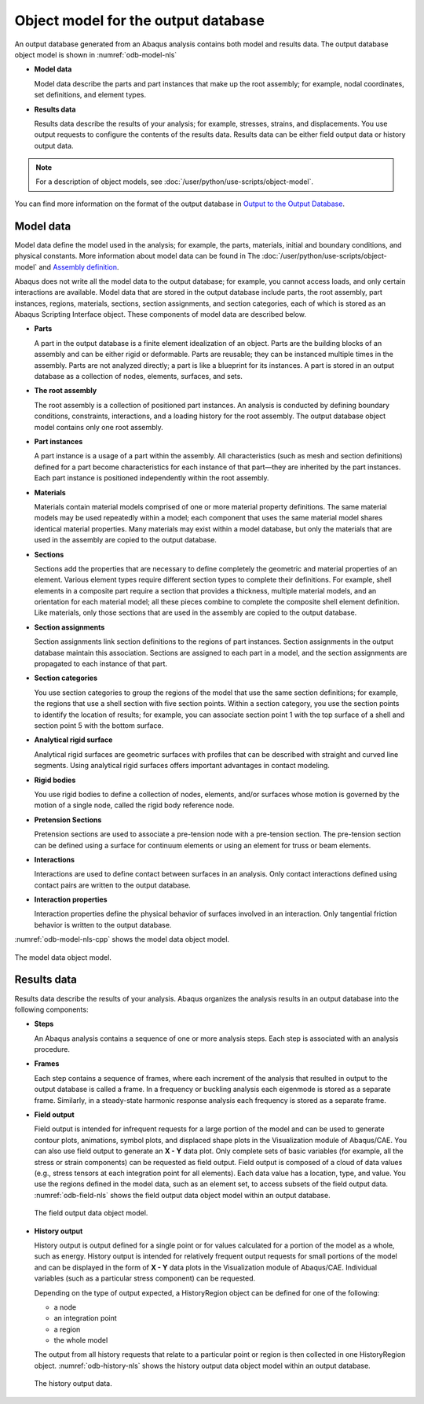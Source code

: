 ====================================
Object model for the output database
====================================

An output database generated from an Abaqus analysis contains both model and results data. The output database object model is shown in :numref:`odb-model-nls`

- **Model data**

  Model data describe the parts and part instances that make up the root assembly; for example, nodal coordinates, set definitions, and element types.

- **Results data**

  Results data describe the results of your analysis; for example, stresses, strains, and displacements. You use output requests to configure the contents of the results data. Results data can be either field output data or history output data.


.. note::
    For a description of object models, see :doc:`/user/python/use-scripts/object-model`.

You can find more information on the format of the output database in `Output to the Output Database <https://help.3ds.com/2021/English/DSSIMULIA_Established/SIMACAEOUTRefMap/simaout-m-dboutput-sb.htm?contextscope=all#simaout-m-dboutput-sb>`_.

Model data
----------

Model data define the model used in the analysis; for example, the parts, materials, initial and boundary conditions, and physical constants. More information about model data can be found in The :doc:`/user/python/use-scripts/object-model` and `Assembly definition <https://help.3ds.com/2021/English/DSSIMULIA_Established/SIMACAEMODRefMap/simamod-c-partassy.htm?contextscope=all>`_.

Abaqus does not write all the model data to the output database; for example, you cannot access loads, and only certain interactions are available. Model data that are stored in the output database include parts, the root assembly, part instances, regions, materials, sections, section assignments, and section categories, each of which is stored as an Abaqus Scripting Interface object. These components of model data are described below.

- **Parts**

  A part in the output database is a finite element idealization of an object. Parts are the building blocks of an assembly and can be either rigid or deformable. Parts are reusable; they can be instanced multiple times in the assembly. Parts are not analyzed directly; a part is like a blueprint for its instances. A part is stored in an output database as a collection of nodes, elements, surfaces, and sets.

- **The root assembly**

  The root assembly is a collection of positioned part instances. An analysis is conducted by defining boundary conditions, constraints, interactions, and a loading history for the root assembly. The output database object model contains only one root assembly.

- **Part instances**

  A part instance is a usage of a part within the assembly. All characteristics (such as mesh and section definitions) defined for a part become characteristics for each instance of that part—they are inherited by the part instances. Each part instance is positioned independently within the root assembly.

- **Materials**

  Materials contain material models comprised of one or more material property definitions. The same material models may be used repeatedly within a model; each component that uses the same material model shares identical material properties. Many materials may exist within a model database, but only the materials that are used in the assembly are copied to the output database.

- **Sections**

  Sections add the properties that are necessary to define completely the geometric and material properties of an element. Various element types require different section types to complete their definitions. For example, shell elements in a composite part require a section that provides a thickness, multiple material models, and an orientation for each material model; all these pieces combine to complete the composite shell element definition. Like materials, only those sections that are used in the assembly are copied to the output database.

- **Section assignments**

  Section assignments link section definitions to the regions of part instances. Section assignments in the output database maintain this association. Sections are assigned to each part in a model, and the section assignments are propagated to each instance of that part.

- **Section categories**

  You use section categories to group the regions of the model that use the same section definitions; for example, the regions that use a shell section with five section points. Within a section category, you use the section points to identify the location of results; for example, you can associate section point 1 with the top surface of a shell and section point 5 with the bottom surface.

- **Analytical rigid surface**

  Analytical rigid surfaces are geometric surfaces with profiles that can be described with straight and curved line segments. Using analytical rigid surfaces offers important advantages in contact modeling.

- **Rigid bodies**

  You use rigid bodies to define a collection of nodes, elements, and/or surfaces whose motion is governed by the motion of a single node, called the rigid body reference node.

- **Pretension Sections**

  Pretension sections are used to associate a pre-tension node with a pre-tension section. The pre-tension section can be defined using a surface for continuum elements or using an element for truss or beam elements.

- **Interactions**

  Interactions are used to define contact between surfaces in an analysis. Only contact interactions defined using contact pairs are written to the output database.

- **Interaction properties**

  Interaction properties define the physical behavior of surfaces involved in an interaction. Only tangential friction behavior is written to the output database.

:numref:`odb-model-nls-cpp` shows the model data object model.

.. _odb-model-nls-cpp:
.. figure:: /images/odb-model-nls.png
    :width: 100%
    :align: center
    
    The model data object model.

Results data
------------

Results data describe the results of your analysis. Abaqus organizes the analysis results in an output database into the following components:

- **Steps**

  An Abaqus analysis contains a sequence of one or more analysis steps. Each step is associated with an analysis procedure.

- **Frames**

  Each step contains a sequence of frames, where each increment of the analysis that resulted in output to the output database is called a frame. In a frequency or buckling analysis each eigenmode is stored as a separate frame. Similarly, in a steady-state harmonic response analysis each frequency is stored as a separate frame.

- **Field output**

  Field output is intended for infrequent requests for a large portion of the model and can be used to generate contour plots, animations, symbol plots, and displaced shape plots in the Visualization module of Abaqus/CAE. You can also use field output to generate an **X - Y** data plot. Only complete sets of basic variables (for example, all the stress or strain components) can be requested as field output. Field output is composed of a cloud of data values (e.g., stress tensors at each integration point for all elements). Each data value has a location, type, and value. You use the regions defined in the model data, such as an element set, to access subsets of the field output data. :numref:`odb-field-nls` shows the field output data object model within an output database.
  
  .. _odb-field-nls:
  .. figure:: /images/odb-field-nls.png
      :width: 100%
      :align: center
  
      The field output data object model.

- **History output**

  History output is output defined for a single point or for values calculated for a portion of the model as a whole, such as energy. History output is intended for relatively frequent output requests for small portions of the model and can be displayed in the form of **X - Y** data plots in the Visualization module of Abaqus/CAE. Individual variables (such as a particular stress component) can be requested.
  
  Depending on the type of output expected, a HistoryRegion object can be defined for one of the following:
  
  - a node
  - an integration point
  - a region
  - the whole model
  
  The output from all history requests that relate to a particular point or region is then collected in one HistoryRegion object. :numref:`odb-history-nls` shows the history output data object model within an output database.
  
  .. _odb-history-nls:
  .. figure:: /images/odb-history-nls.png
      :width: 100%
      :align: center
      
      The history output data.